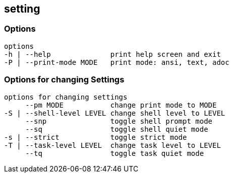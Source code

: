 //
// ============LICENSE_START=======================================================
//  Copyright (C) 2018 Sven van der Meer. All rights reserved.
// ================================================================================
// This file is licensed under the CREATIVE COMMONS ATTRIBUTION 4.0 INTERNATIONAL LICENSE
// Full license text at https://creativecommons.org/licenses/by/4.0/legalcode
// 
// SPDX-License-Identifier: CC-BY-4.0
// ============LICENSE_END=========================================================
//
// @author Sven van der Meer (vdmeer.sven@mykolab.com)
//

== setting

=== Options

[source%nowrap,bash,indent=0]
----
   options
   -h | --help              print help screen and exit
   -P | --print-mode MODE   print mode: ansi, text, adoc
----

=== Options for changing Settings

[source%nowrap,bash,indent=0]
----
   options for changing settings
        --pm MODE           change print mode to MODE
   -S | --shell-level LEVEL change shell level to LEVEL
        --snp               toggle shell prompt mode
        --sq                toggle shell quiet mode
   -s | --strict            toggle strict mode
   -T | --task-level LEVEL  change task level to LEVEL
        --tq                toggle task quiet mode
----


